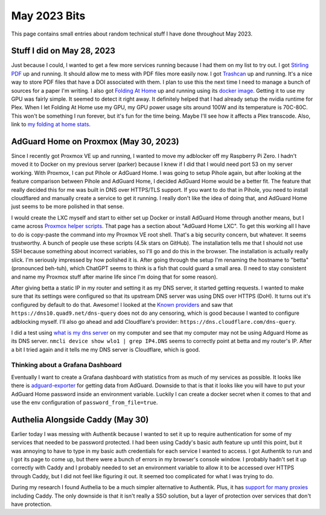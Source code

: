 May 2023 Bits
======================

This page contains small entries about random technical stuff I have done throughout May 2023.

Stuff I did on May 28, 2023
-----------------------------

Just because I could, I wanted to get a few more services running because I had them on my list to try out.
I got `Stirling PDF <https://github.com/Frooodle/Stirling-PDF/>`_ up and running. It should allow me to mess with PDF files more easily now.
I got `Trashcan <https://gitlab.com/mildlyparallel/trashcan>`_ up and running. It's a nice way to store PDF files that have a DOI associated with them.
I plan to use this the next time I need to manage a bunch of sources for a paper I'm writing.
I also got `Folding At Home <https://stats.foldingathome.org/>`_ up and running using its `docker image <https://docs.linuxserver.io/images/docker-foldingathome>`_.
Getting it to use my GPU was fairly simple. It seemed to detect it right away. It definitely helped that I had already setup the nvidia runtime for Plex.
When I let Folding At Home use my GPU, my GPU power usage sits around 100W and its temperature is 70C-80C.
This won't be something I run forever, but it's fun for the time being. Maybe I'll see how it affects a Plex transcode.
Also, link to `my folding at home stats <https://stats.foldingathome.org/donor/name/retrodaredevil>`_.

AdGuard Home on Proxmox (May 30, 2023)
----------------------------------------

Since I recently got Proxmox VE up and running, I wanted to move my adblocker off my Raspberry Pi Zero.
I hadn't moved it to Docker on my previous server (parker) because I knew if I did that I would need port 53 on my server working.
With Proxmox, I can put Pihole or AdGuard Home.
I was going to setup Pihole again, but after looking at the feature comparison between Pihole and AdGuard Home, I decided AdGuard Home would be a better fit.
The feature that really decided this for me was built in DNS over HTTPS/TLS support.
If you want to do that in Pihole, you need to install cloudflared and manually create a service to get it running.
I really don't like the idea of doing that, and AdGuard Home just seems to be more polished in that sense.

I would create the LXC myself and start to either set up Docker or install AdGuard Home through another means,
but I came across `Proxmox helper scripts <https://tteck.github.io/Proxmox/>`_.
That page has a section about "AdGuard Home LXC".
To get this working all I have to do is copy-paste the command into my Proxmox VE root shell.
That's a big security concern, but whatever. It seems trustworthy. A bunch of people use these scripts (4.5k stars on GitHub).
The installation tells me that I should not use SSH because something about incorrect variables, so I'll go and do this in the browser.
The installation is actually really slick. I'm seriously impressed by how polished it is.
After going through the setup I'm renaming the hostname to "betta" (pronounced beh-tuh), which ChatGPT
seems to think is a fish that could guard a small area.
(I need to stay consistent and name my Proxmox stuff after marine life since I'm doing that for some reason).

After giving betta a static IP in my router and setting it as my DNS server, it started getting requests.
I wanted to make sure that its settings were configured so that its upstream DNS server was using DNS over HTTPS (DoH).
It turns out it's configured by default to do that. Awesome! 
I looked at the `Known providers <https://adguard-dns.io/kb/general/dns-providers/>`_ and saw that ``https://dns10.quad9.net/dns-query`` does not do any censoring,
which is good because I wanted to configure adblocking myself. I'll also go ahead and add Cloudflare's provider: ``https://dns.cloudflare.com/dns-query``.

I did a test using `what is my dns server <https://www.top10vpn.com/tools/what-is-my-dns-server/>`_ on my computer and see that my computer may not be using Adguard Home as its DNS server.
``nmcli device show wlo1 | grep IP4.DNS`` seems to correctly point at betta and my router's IP.
After a bit I tried again and it tells me my DNS server is Cloudflare, which is good.

Thinking about a Grafana Dashboard
^^^^^^^^^^^^^^^^^^^^^^^^^^^^^^^^^^^^

Eventually I want to create a Grafana dashboard with statistics from as much of my services as possible.
It looks like there is `adguard-exporter <https://github.com/ebrianne/adguard-exporter>`_ for getting data from AdGuard.
Downside to that is that it looks like you will have to put your AdGuard Home password inside an environment variable.
Luckily I can create a docker secret when it comes to that and use the env configuration of ``password_from_file=true``.

.. _authelia_research:

Authelia Alongside Caddy (May 30)
-------------------------------------------

Earlier today I was messing with Authentik because I wanted to set it up to require authentication for some of my services
that needed to be password protected.
I had been using Caddy's basic auth feature up until this point,
but it was annoying to have to type in my basic auth credentials for each service I wanted to access.
I got Authentik to run and I got its page to come up, but there were a bunch of errors in my browser's console window.
I probably hadn't set it up correctly with Caddy and I probably needed to set an environment variable to allow it to be accessed over HTTPS through Caddy,
but I did not feel like figuring it out. It seemed too complicated for what I was trying to do.

During my research I found Authelia to be a much simpler alternative to Authentik.
Plus, it has `support for many proxies <https://www.authelia.com/overview/prologue/supported-proxies/>`_ including Caddy.
The only downside is that it isn't really a SSO solution, but a layer of protection over services that don't have protection.
